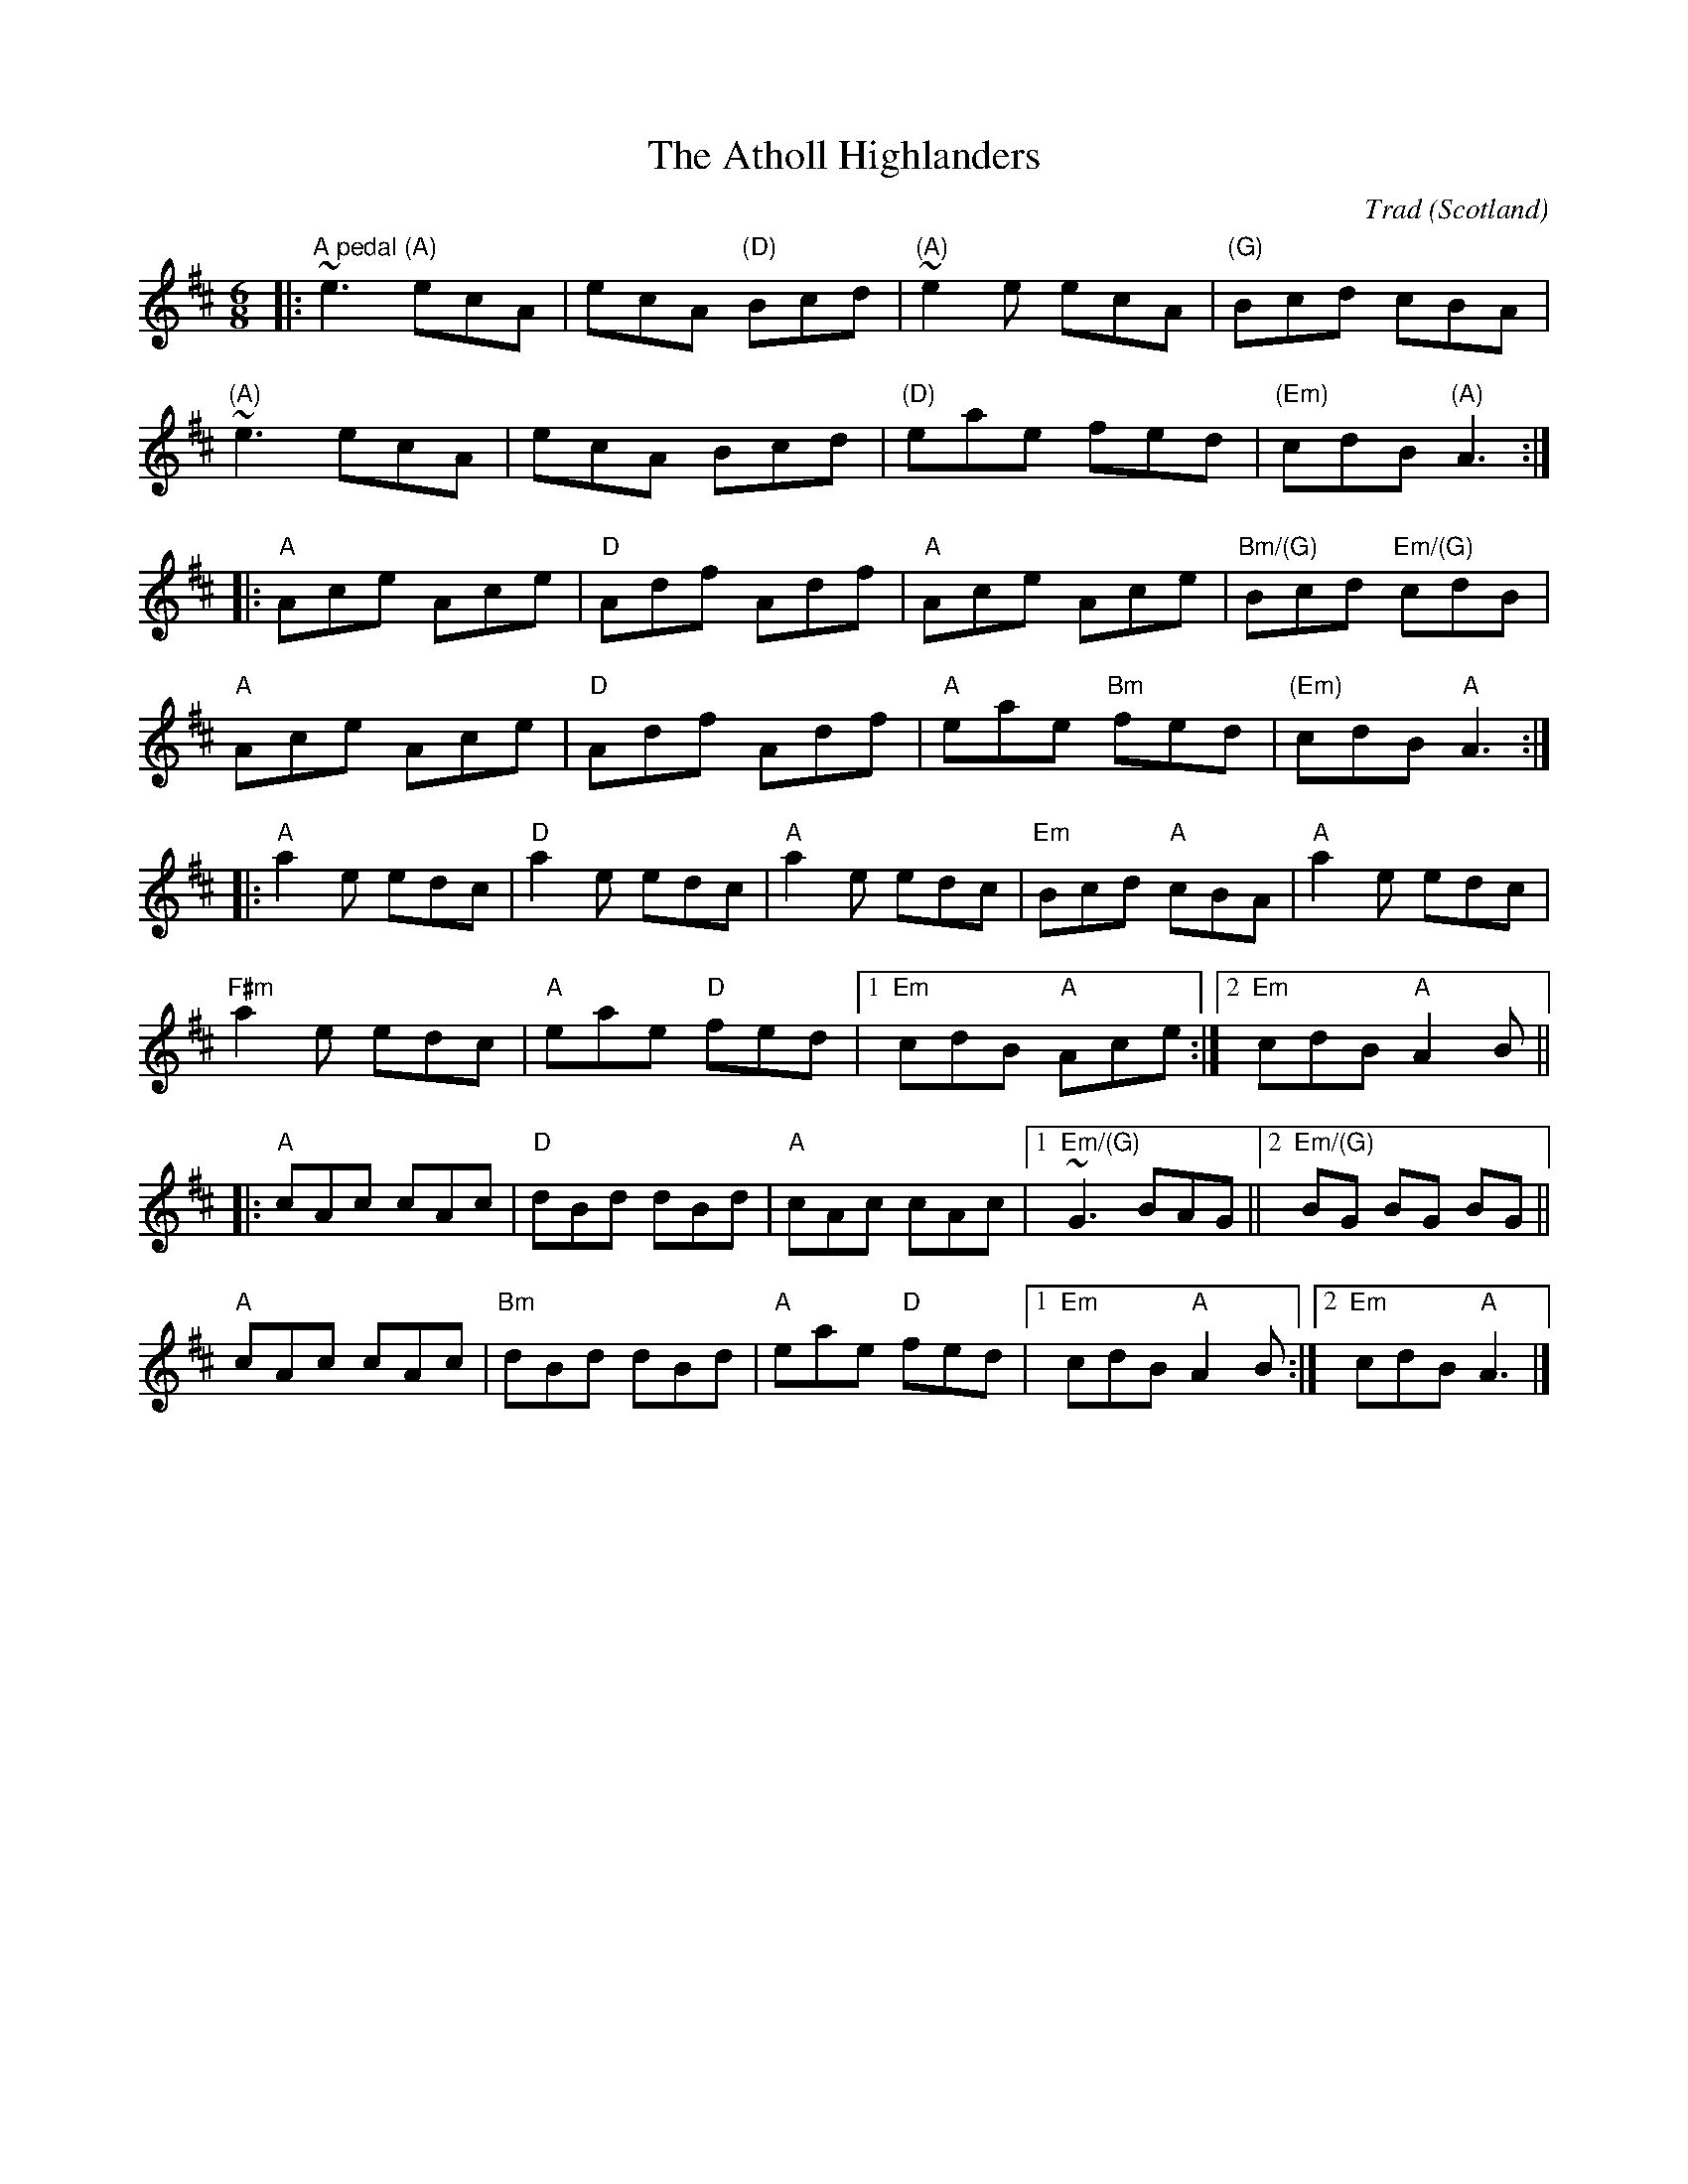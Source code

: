 X: 0
T: The Atholl Highlanders
C: Trad
O: Scotland
M: 6/8
L: 1/8
K: Amix
|:"A pedal (A)"~e3 ecA|ecA "(D)"Bcd|"(A)"~e2e ecA|"(G)"Bcd cBA|
"(A)"~e3 ecA|ecA Bcd|"(D)"eae fed|"(Em)"cdB "(A)"A3:|
|:"A"Ace Ace|"D"Adf Adf|"A"Ace Ace|"Bm/(G)"Bcd "Em/(G)"cdB|
"A"Ace Ace|"D"Adf Adf|"A"eae "Bm"fed|"(Em)"cdB "A"A3:|
|:"A"a2e edc|"D"a2e edc|"A"a2e edc|"Em"Bcd "A"cBA|"A"a2e edc|
"F#m"a2e edc|"A"eae "D"fed|1 "Em"cdB "A"Ace:|2 "Em"cdB "A"A2B||
|:"A"cAc cAc|"D"dBd dBd|"A"cAc cAc|1 "Em/(G)"~G3 BAG ||2"Em/(G)"BG BG BG||
"A"cAc cAc|"Bm"dBd dBd|"A"eae "D"fed|1 "Em"cdB "A"A2B:|2 "Em"cdB "A"A3|]